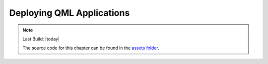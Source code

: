 ==========================
Deploying QML Applications
==========================

.. sectionauthor:: `e8johan <https://github.com/e8johan>`_

.. github:: ch102

.. note::

    Last Build: |today|

    The source code for this chapter can be found in the `assets folder <../assets>`_.

